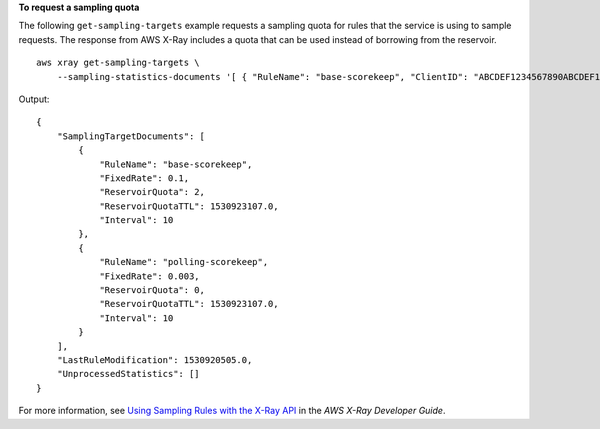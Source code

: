 **To request a sampling quota**

The following ``get-sampling-targets`` example requests a sampling quota for rules that the service is using to sample requests. The response from AWS X-Ray includes a quota that can be used instead of borrowing from the reservoir. ::

    aws xray get-sampling-targets \
        --sampling-statistics-documents '[ { "RuleName": "base-scorekeep", "ClientID": "ABCDEF1234567890ABCDEF10", "Timestamp": "2018-07-07T00:20:06, "RequestCount": 110, "SampledCount": 20, "BorrowCount": 10 }, { "RuleName": "polling-scorekeep", 31, "BorrowCount": 0 } ]'

Output::

    {
        "SamplingTargetDocuments": [
            {
                "RuleName": "base-scorekeep",
                "FixedRate": 0.1,
                "ReservoirQuota": 2,
                "ReservoirQuotaTTL": 1530923107.0,
                "Interval": 10
            },
            {
                "RuleName": "polling-scorekeep",
                "FixedRate": 0.003,
                "ReservoirQuota": 0,
                "ReservoirQuotaTTL": 1530923107.0,
                "Interval": 10
            }
        ],
        "LastRuleModification": 1530920505.0,
        "UnprocessedStatistics": []
    }

For more information, see `Using Sampling Rules with the X-Ray API <https://docs.aws.amazon.com/en_pv/xray/latest/devguide/xray-api-sampling.html>`__ in the *AWS X-Ray Developer Guide*.
